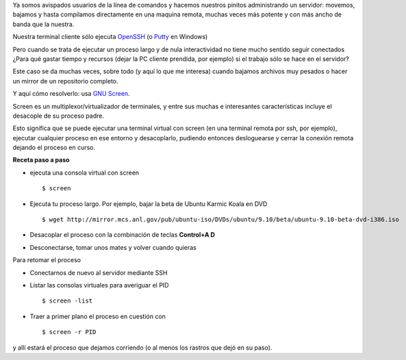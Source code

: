 Ya somos avispados usuarios de la línea de comandos y hacemos nuestros
pinitos administrando un servidor: movemos, bajamos y hasta compilamos
directamente en una maquina remota, muchas veces más potente y con más
ancho de banda que la nuestra.

Nuestra terminal cliente sólo ejecuta
`OpenSSH <http://www.openssh.com/>`_ (o
`Putty <http://www.chiark.greenend.org.uk/~sgtatham/putty/download.html>`_
en Windows)

Pero cuando se trata de ejecutar un proceso largo y de nula
interactividad no tiene mucho sentido seguir conectados ¿Para qué gastar
tiempo y recursos (dejar la PC cliente prendida, por ejemplo) si el
trabajo sólo se hace en el servidor?

Este caso se da muchas veces, sobre todo (y aquí lo que me interesa)
cuando bajamos archivos muy pesados o hacer un mirror de un repositorio
completo.

Y aquí cómo resolverlo: usa `GNU
Screen <http://es.wikipedia.org/wiki/GNU_Screen>`_.

Screen es un multiplexor/virtualizador de terminales, y entre sus muchas
e interesantes características incluye el desacople de su proceso padre.

Esto significa que se puede ejecutar una terminal virtual con screen (en
una terminal remota por ssh, por ejemplo), ejecutar cualquier proceso en
ese entorno y desacoplarlo, pudiendo entonces desloguearse y cerrar la
conexión remota dejando el proceso en curso.

**Receta paso a paso**

-  ejecuta una consola virtual con screen
   ::

       $ screen

-  Ejecuta tu proceso largo. Por ejemplo, bajar la beta de Ubuntu Karmic
   Koala en DVD
   ::

       $ wget http://mirror.mcs.anl.gov/pub/ubuntu-iso/DVDs/ubuntu/9.10/beta/ubuntu-9.10-beta-dvd-i386.iso

-  Desacoplar el proceso con la combinación de teclas **Control+A D**
-  Desconectarse, tomar unos mates y volver cuando quieras

Para retomar el proceso

-  Conectarnos de nuevo al servidor mediante SSH
-  Listar las consolas virtuales para averiguar el PID
   ::

       $ screen -list

-  Traer a primer plano el proceso en cuestión con
   ::

       $ screen -r PID

y allí estará el proceso que dejamos corriendo (o al menos los rastros
que dejó en su paso).
